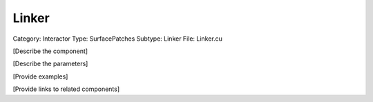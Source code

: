 Linker
-------

Category: Interactor
Type: SurfacePatches
Subtype: Linker
File: Linker.cu

[Describe the component]

[Describe the parameters]

[Provide examples]

[Provide links to related components]